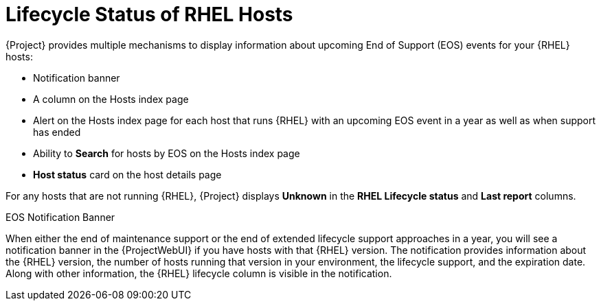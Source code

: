 [id="lifecycle_status_of_rhel_hosts_{context}"]
= Lifecycle Status of RHEL Hosts

{Project} provides multiple mechanisms to display information about upcoming End of Support (EOS) events for your {RHEL} hosts:

* Notification banner
* A column on the Hosts index page
* Alert on the Hosts index page for each host that runs {RHEL} with an upcoming EOS event in a year as well as when support has ended
* Ability to *Search* for hosts by EOS on the Hosts index page
* *Host status* card on the host details page

For any hosts that are not running {RHEL}, {Project} displays *Unknown* in the *RHEL Lifecycle status* and *Last report* columns.

.EOS Notification Banner
When either the end of maintenance support or the end of extended lifecycle support approaches in a year, you will see a notification banner in the {ProjectWebUI} if you have hosts with that {RHEL} version.
The notification provides information about the {RHEL} version, the number of hosts running that version in your environment, the lifecycle support, and the expiration date.
Along with other information, the {RHEL} lifecycle column is visible in the notification.
